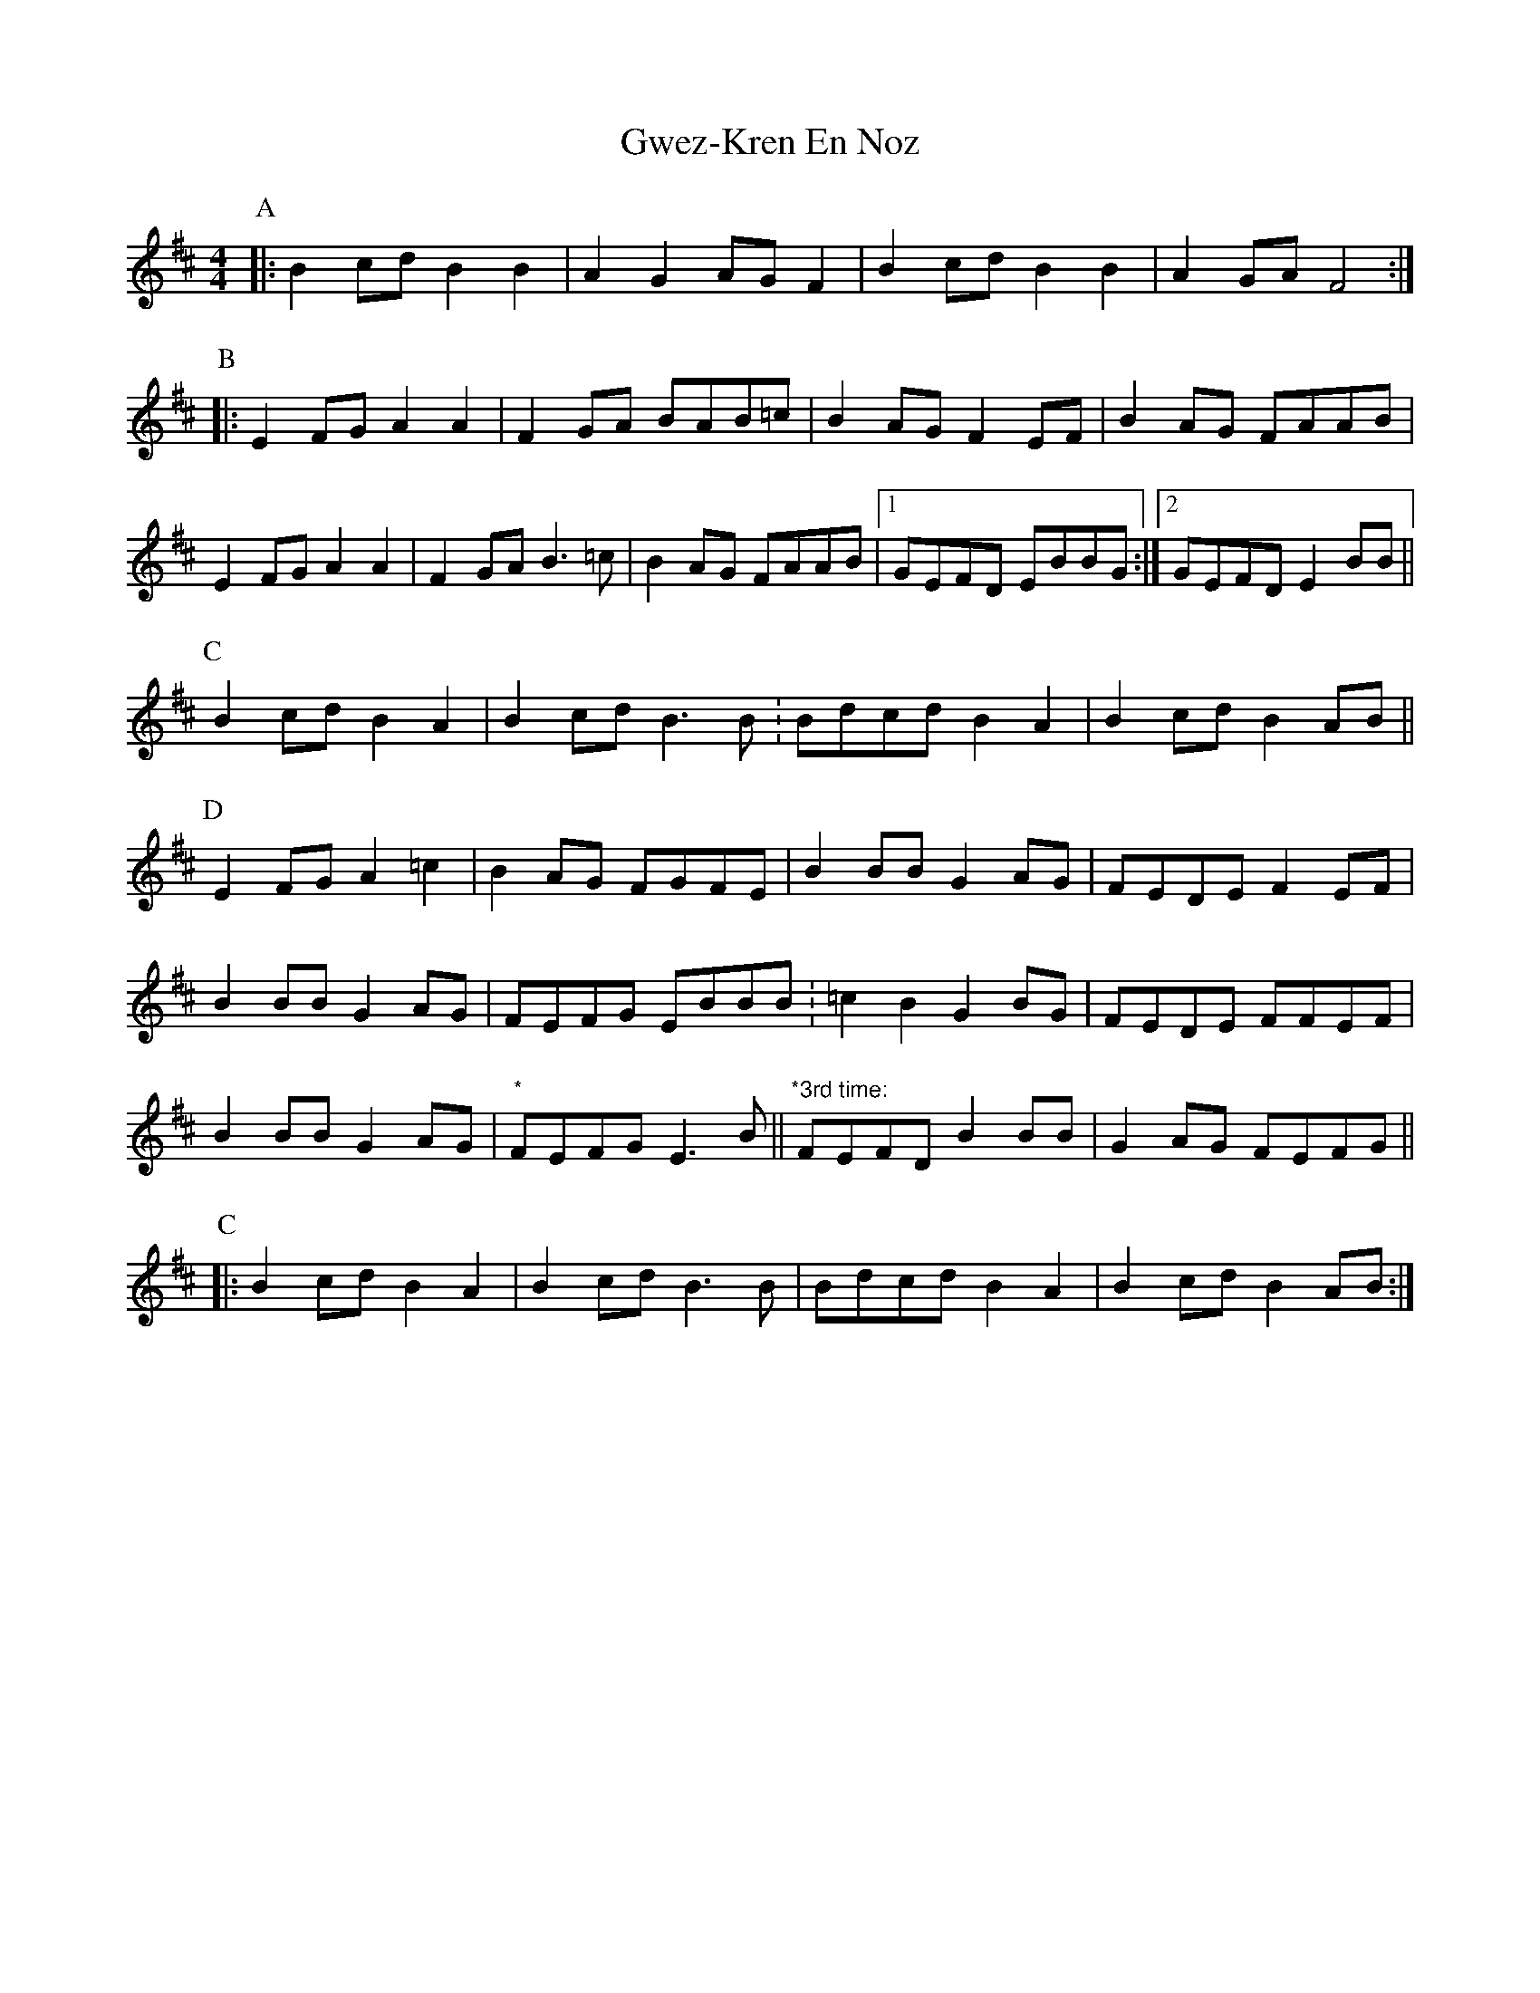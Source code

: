 X: 16390
T: Gwez-Kren En Noz
R: reel
M: 4/4
K: Edorian
P:A
|:B2cd B2B2|A2G2 AGF2|B2cd B2B2|A2GA F4:|
P:B
|:E2FG A2A2|F2GA BAB=c|B2AG F2EF|B2AG FAAB|
E2FG A2A2|F2GA B3=c|B2AG FAAB|1 GEFD EBBG:|2 GEFD E2BB||
P:C
B2cd B2A2|B2cd B3B .|Bdcd B2A2|B2cd B2AB||
P:D
E2FG A2=c2|B2AG FGFE|B2BB G2AG|FEDE F2EF|
B2BB G2AG|FEFG EBBB .|=c2B2 G2BG|FEDE FFEF|
B2BB G2AG|"*"FEFG E3B||"*3rd time:"FEFD B2BB|G2AG FEFG||
P:C
|:B2cd B2A2|B2cd B3B|Bdcd B2A2|B2cd B2AB:|

